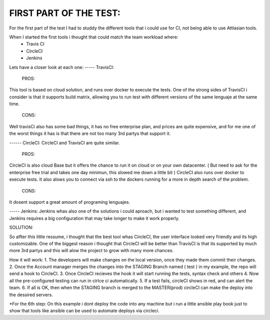
FIRST PART OF THE TEST:
=======================
For the first part of the test I had to studdy the different tools that i could use for CI, not being able to use Attlasian tools.

When I started the first tools i thought that could match the team workload where:
    + Travis CI
    + CircleCI 
    + Jenkins

Lets have a closer look at each one:
----- TravisCI:
   PROS:
This tool is based on cloud solution, and runs over docker to execute the tests. 
One of the strong sides of TravisCI i consider is that it supports build matrix, allowing you to run test with different versions of the same lenguaje at the same time.
   CONS:
Well travisCi also has some bad things, it has no free enterprise plan, and prices are quite expensive, and for me one of the worst things it has is that there are not too many 3rd partys that support it.

------ CircleCI:
CircleCI and TravisCI are quite similar.
    PROS:
CircleCI is also cloud Base but it offers the chance to run it on cloud or on your own datacenter. ( But need to ask for the enterprise free trial and takes one day minimun, this slowed me down a little bit )
CircleCI also runs over docker to execute tests.
It also alows you to connect via ssh to the dockers running for a more in depth search of the problem.
    CONS:
It dosent support a great amount of programing lenguajes.


----- Jenkins:
Jenkins whas also one of the solutions i could aproach, but i wanted to test something different, and Jenkins requires a big configuration that may take longer to make it work properly.


SOLUTION:

So alfter this little ressume, i thought that the best tool whas CircleCI, the user interface looked very friendly and its high customizable. One of the biggest reason i thought that CircleCI 
will be better than TravisCI is that its supported by much more 3rd partys and this will alow the project to grow with many more chances.

How it will work:
1. The developers will make changes on the local version, once they made them commit their changes.
2. Once the Account manager merges the changes into the STAGING Branch named ( test ) in my example, the repo will send a hook to CircleCI.
3. Once CircleCI recieves the hook it will start running the tests, syntax check and others
4. Now all the pre-configured testing can run in cirlce ci automatically.
5. If a test fails, circleCI shows in red, and can alert the team.
6. If all is OK, then when the STAGING branch is merged to the MASTER(prod) circleCI can make the deploy into the dessired servers.

*For the 6th step: On this example i dont deploy the code into any machine but i run a little ansible play book just to show that tools like ansible can be used to automate deploys via circleci.

